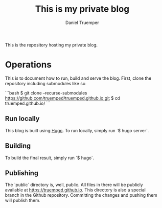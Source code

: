 #+TITLE: This is my private blog
#+AUTHOR: Daniel Truemper
#+EMAIL: truemped@gmail.com

This is the repository hosting my private blog.

* Operations
  This is to document how to run, build and serve the blog. First, clone the
  repository including submodules like so:

  ```bash
  $ git clone --recurse-submodules https://github.com/truemped/truemped.github.io.git
  $ cd truemped.github.io/
  ```

** Run locally

   This blog is built using [[https://gohugo.io/][Hugo]]. To run locally, simply run `$ hugo server`.

** Building

   To build the final result, simply run `$ hugo`.

** Publishing

   The `public` directory is, well, public. All files in there will be publicly
   available at https://truemped.github.io. This directory is also a special
   branch in the Github repository. Committing the changes and pushing them will
   publish them.
